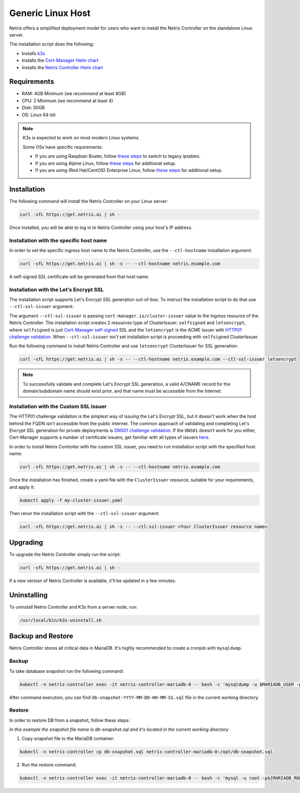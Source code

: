 
.. meta::
  :description: Controller Generic Linux Host

##################
Generic Linux Host
##################

Netris offers a simplified deployment model for users who want to install the Netris Controller on the standalone Linux server.

The installation script does the following:

* Installs `k3s <https://k3s.io/>`_
* Installs the `Cert-Manager Helm chart <https://cert-manager.io/docs/installation/helm/>`_
* Installs the `Netris Controller Helm chart <https://www.netris.ai/docs/en/stable/controller-k8s-installation.html>`_

Requirements
============

* RAM: 4GB Minimum (we recommend at least 8GB)
* CPU: 2 Minimum (we recommend at least 4)
* Disk: 50GB
* OS: Linux 64-bit

.. note:: 

  K3s is expected to work on most modern Linux systems.

  Some OSs have specific requirements:

  * If you are using Raspbian Buster, follow `these steps <https://rancher.com/docs/k3s/latest/en/advanced/#enabling-legacy-iptables-on-raspbian-buster>`_ to switch to legacy iptables.
  * If you are using Alpine Linux, follow `these steps <https://rancher.com/docs/k3s/latest/en/advanced/#additional-preparation-for-alpine-linux-setup>`_ for additional setup.
  * If you are using (Red Hat/CentOS) Enterprise Linux, follow `these steps <https://rancher.com/docs/k3s/latest/en/advanced/#additional-preparation-for-red-hat-centos-enterprise-linux>`_ for additional setup.


Installation
============

The following command will install the Netris Controller on your Linux server:

.. code-block:: shell-session

  curl -sfL https://get.netris.ai | sh -

Once installed, you will be able to log in to Netris Controller using your host's IP address.

Installation with the specific host name
------------------------------------------

In order to set the specific ingress host name to the Netris Controller, use the ``--ctl-hostname`` installation argument:

.. code-block:: shell-session

  curl -sfL https://get.netris.ai | sh -s -- --ctl-hostname netris.example.com

A self-signed SSL certificate will be generated from that host name.

Installation with the Let's Encrypt SSL
---------------------------------------

The installation script supports Let's Encrypt SSL generation out-of-box. To instruct the installation script to do that use ``--ctl-ssl-issuer`` argument.

The argument ``--ctl-ssl-issuer`` is passing ``cert-manager.io/cluster-issuer`` value to the ingress resource of the Netris Controller. The installation script creates 2 resources type of ClusterIssuer: ``selfsigned`` and ``letsencrypt``,
where ``selfsigned`` is just `Cert-Manager self-signed <https://cert-manager.io/docs/configuration/selfsigned/>`_ SSL and the ``letsencrypt`` is the ACME Issuer with `HTTP01 challenge validation <https://cert-manager.io/docs/configuration/acme/http01/>`_.
When ``--ctl-ssl-issuer`` isn't set installation script is proceeding with ``selfsigned`` ClusterIssuer.


Run the following command to install Netris Controller and use ``letsencrypt`` ClusterIssuer for SSL generation:

.. code-block:: shell-session

  curl -sfL https://get.netris.ai | sh -s -- --ctl-hostname netris.example.com --ctl-ssl-issuer letsencrypt

.. note:: 

  To successfully validate and complete Let's Encrypt SSL generation, a valid A/CNAME record for the domain/subdomain name should exist prior, and that name must be accessible from the Internet.


Installation with the Custom SSL Issuer
---------------------------------------

The HTTP01 challenge validation is the simplest way of issuing the Let's Encrypt SSL, but it doesn't work when the host behind the FQDN isn't accessible from the public internet.
The common approach of validating and completing Let's Encrypt SSL generation for private deployments is `DNS01 challenge validation <https://cert-manager.io/docs/configuration/acme/dns01/>`_.
If the ``DNS01`` doesn’t work for you either, Cert-Manager supports a number of certificate issuers, get familiar with all types of issuers `here <https://cert-manager.io/docs/configuration/>`_.

In order to install Netris Controller with the custom SSL issuer, you need to run installation script with the specified host name:

.. code-block:: shell-session

  curl -sfL https://get.netris.ai | sh -s -- --ctl-hostname netris.example.com

Once the installation has finished, create a yaml file with the ``ClusterIssuer`` resource, suitable for your requirements, and apply it:

.. code-block:: shell-session

  kubectl apply -f my-cluster-issuer.yaml

Then rerun the installation script with the ``--ctl-ssl-issuer`` argument:

.. code-block:: shell-session

  curl -sfL https://get.netris.ai | sh -s -- --ctl-ssl-issuer <Your ClusterIssuer resource name>


Upgrading
=========

To upgrade the Netris Controller simply run the script:

.. code-block:: shell-session

  curl -sfL https://get.netris.ai | sh -

If a new version of Netris Controller is available, it'll be updated in a few minutes.


Uninstalling
============

To uninstall Netris Controller and K3s from a server node, run:

.. code-block:: shell-session

  /usr/local/bin/k3s-uninstall.sh


Backup and Restore
==================

Netris Controller stores all critical data in MariaDB. It's highly recommended to create a cronjob with ``mysqldump``.


Backup
------

To take database snapshot run the following command:

.. code-block:: shell-session

  kubectl -n netris-controller exec -it netris-controller-mariadb-0 -- bash -c 'mysqldump -u $MARIADB_USER -p${MARIADB_PASSWORD} $MARIADB_DATABASE' > db-snapshot-$(date +%Y-%m-%d-%H-%M-%S).sql

After command execution, you can find ``db-snapshot-YYYY-MM-DD-HH-MM-SS.sql`` file in the current working directory.


Restore
-------

In order to restore DB from a snapshot, follow these steps:

*In this example the snapshot file name is db-snapshot.sql and it's located in the current working directory*

1. Copy snapshot file to the MariaDB container:

.. code-block:: shell-session

  kubectl -n netris-controller cp db-snapshot.sql netris-controller-mariadb-0:/opt/db-snapshot.sql

2. Run the restore command:

.. code-block:: shell-session

  kubectl -n netris-controller exec -it netris-controller-mariadb-0 -- bash -c 'mysql -u root -p${MARIADB_ROOT_PASSWORD} $MARIADB_DATABASE < /opt/db-snapshot.sql'


